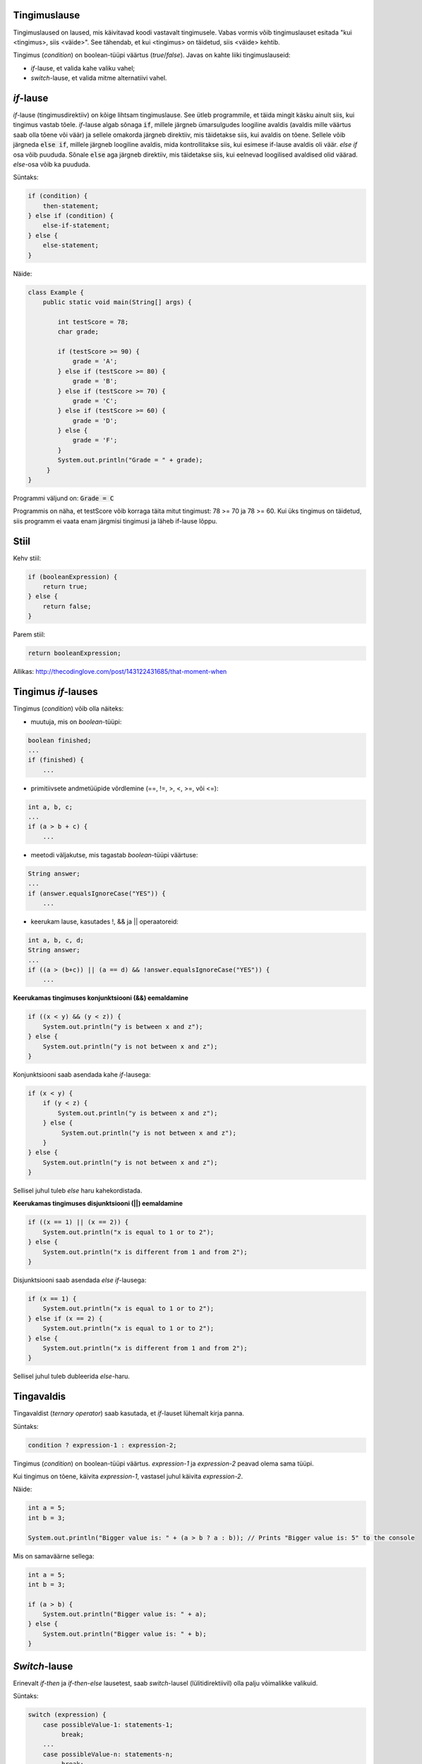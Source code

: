 Tingimuslause
--------------

Tingimuslaused on laused, mis käivitavad koodi vastavalt tingimusele. Vabas vormis võib tingimuslauset esitada "kui <tingimus>, siis <väide>". See tähendab, et kui <tingimus> on täidetud, siis <väide> kehtib.

Tingimus (*condition*) on boolean-tüüpi väärtus (*true*/*false*). Javas on kahte liiki tingimuslauseid:

- *if*-lause, et valida kahe valiku vahel;
- *switch*-lause, et valida mitme alternatiivi vahel.

*if*-lause
--------------

*if*-lause (tingimusdirektiiv) on kõige lihtsam tingimuslause. See ütleb programmile, et täida mingit käsku ainult siis, kui tingimus vastab tõele. *if*-lause algab sõnaga :code:`if`, millele järgneb ümarsulgudes loogiline avaldis (avaldis mille väärtus saab olla tõene või väär) ja sellele omakorda järgneb direktiiv, mis täidetakse siis, kui avaldis on tõene. Sellele võib järgneda :code:`else if`, millele järgneb loogiline avaldis, mida kontrollitakse siis, kui esimese if-lause avaldis oli väär. *else if* osa võib puududa. Sõnale :code:`else` aga järgneb direktiiv, mis täidetakse siis, kui eelnevad loogilised avaldised olid väärad. *else*-osa võib ka puududa.

Süntaks:

.. code-block:: java

  if (condition) {
      then-statement;
  } else if (condition) {
      else-if-statement;
  } else {
      else-statement;
  }

Näide:

.. code-block:: java

  class Example {
      public static void main(String[] args) {
          
          int testScore = 78;
          char grade;

          if (testScore >= 90) {
              grade = 'A';
          } else if (testScore >= 80) {
              grade = 'B';
          } else if (testScore >= 70) {
              grade = 'C';
          } else if (testScore >= 60) {
              grade = 'D';
          } else {
              grade = 'F';
          }
          System.out.println("Grade = " + grade);
       } 
  }

Programmi väljund on: :code:`Grade = C`

Programmis on näha, et testScore võib korraga täita mitut tingimust: 78 >= 70 ja 78 >= 60. Kui üks tingimus on täidetud, siis programm ei vaata enam järgmisi tingimusi ja läheb if-lause lõppu.

Stiil
------

Kehv stiil:

.. code-block:: java

    if (booleanExpression) {
        return true;
    } else {
        return false;
    }

Parem stiil:

.. code-block:: java

    return booleanExpression;
    
.. image:: /images/condition.png

Allikas: http://thecodinglove.com/post/143122431685/that-moment-when

Tingimus *if*-lauses
-----------------------

Tingimus (*condition*) võib olla näiteks:

- muutuja, mis on *boolean*-tüüpi:

.. code-block:: java

    boolean finished;
    ...
    if (finished) {
        ...
           
- primitiivsete andmetüüpide võrdlemine (==, !=, >, <, >=, või <=):
 
.. code-block:: java

    int a, b, c;
    ...
    if (a > b + c) {
        ...
     
- meetodi väljakutse, mis tagastab *boolean*-tüüpi väärtuse:
 
.. code-block:: java

    String answer;
    ...
    if (answer.equalsIgnoreCase("YES")) {
        ...
        
- keerukam lause, kasutades !, && ja || operaatoreid:

.. code-block:: java

    int a, b, c, d;
    String answer;
    ...
    if ((a > (b+c)) || (a == d) && !answer.equalsIgnoreCase("YES")) {
        ...
        
**Keerukamas tingimuses konjunktsiooni (&&) eemaldamine**

.. code-block:: java

  if ((x < y) && (y < z)) {
      System.out.println("y is between x and z");
  } else {
      System.out.println("y is not between x and z");
  }
  
Konjunktsiooni saab asendada kahe *if*-lausega:

.. code-block:: java

  if (x < y) {
      if (y < z) {
          System.out.println("y is between x and z");
      } else {
           System.out.println("y is not between x and z");
      } 
  } else {
      System.out.println("y is not between x and z");
  }
    
Sellisel juhul tuleb *else* haru kahekordistada.
  
**Keerukamas tingimuses disjunktsiooni (||) eemaldamine**

.. code-block:: java

  if ((x == 1) || (x == 2)) {
      System.out.println("x is equal to 1 or to 2");
  } else {
      System.out.println("x is different from 1 and from 2");
  }

Disjunktsiooni saab asendada *else if*-lausega:

.. code-block:: java

  if (x == 1) {
      System.out.println("x is equal to 1 or to 2");
  } else if (x == 2) {
      System.out.println("x is equal to 1 or to 2");
  } else {
      System.out.println("x is different from 1 and from 2");
  }
  
Sellisel juhul tuleb dubleerida *else*-haru.
  
Tingavaldis
-----------

Tingavaldist (*ternary operator*) saab kasutada, et *if*-lauset lühemalt kirja panna.

Süntaks:

.. code-block:: java

  condition ? expression-1 : expression-2;
  
Tingimus (*condition*) on boolean-tüüpi väärtus. *expression-1* ja *expression-2* peavad olema sama tüüpi.

Kui tingimus on tõene, käivita *expression-1*, vastasel juhul käivita *expression-2*.

Näide:

.. code-block:: java

   int a = 5;
   int b = 3;
   
   System.out.println("Bigger value is: " + (a > b ? a : b)); // Prints "Bigger value is: 5" to the console

Mis on samaväärne sellega:

.. code-block:: java

  int a = 5;
  int b = 3;
   
  if (a > b) {
      System.out.println("Bigger value is: " + a);
  } else {
      System.out.println("Bigger value is: " + b);
  }

*Switch*-lause
---------------

Erinevalt *if-then* ja *if-then-else* lausetest, saab *switch*-lausel (lülitidirektiivil) olla palju võimalikke valikuid. 

Süntaks:

.. code-block:: java

    switch (expression) {
        case possibleValue-1: statements-1;
             break;
        ...
        case possibleValue-n: statements-n;
             break;
        default: default-statements;
    }
    
*default* väärtus on valikuline, ning selle direktiivid on juhuks kui ühtegi muud varianti ei kasutata.

Järgnevas näites *Example* deklareeritakse täisarv nimega "month", mille väärtus kirjeldab kuud. Kood annab väljundiks kuu nime vastavalt selle väärtusele, kasutades *switch*-lauset.

.. code-block:: java

  public class Example {
      public static void main(String[] args) {
          int month = 8;
          String monthAsString;
          
          switch (month) {
              case 1:  monthAsString = "January";
                       break;
              case 2:  monthAsString = "February";
                       break;
              case 3:  monthAsString = "March";
                       break;
              case 4:  monthAsString = "April";
                       break;
              case 5:  monthAsString = "May";
                       break;
              case 6:  monthAsString = "June";
                       break;
              case 7:  monthAsString = "July";
                       break;
              case 8:  monthAsString = "August";
                       break;
              case 9:  monthAsString = "September";
                       break;
              case 10: monthAsString = "October";
                       break;
              case 11: monthAsString = "November";
                       break;
              case 12: monthAsString = "December";
                       break;
              default: monthAsString = "Invalid month";
                       break;
          }
          System.out.println(monthAsString);
      }
  }
  
Järgnevas näites *AnotherExample* deklareeritakse täisarvud nimega "month" ja "daysOfMonth", mille väärtused kirjeldavad kuud ja selles sisalduvate päevade arvu. Kood annab väljundiks lause vastavalt väärtusele.

.. code-block:: java

  public class AnotherExample {
      public static void main(String[] args) {
          int month, daysOfMonth;
          
          switch (month) {
          case 4: case 6: case 9: case 11:
              daysOfMonth = 30;
              break;
          case 1: case 3: case 5: case 7: case 8: case 10: case 12:
              daysOfMonth = 31;
              break;
          case 2:
              daysOfMonth = 28;
              break;
          default:
              daysOfMonth = 0;
              System.out.println("Month is not valid");
          }
          System.out.println("Days: " + daysOfMonth);      
      }
  }

------

https://docs.oracle.com/javase/tutorial/java/nutsandbolts/if.html

https://docs.oracle.com/javase/tutorial/java/nutsandbolts/switch.html

